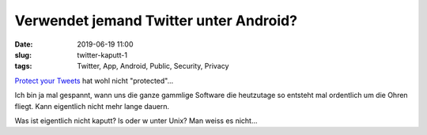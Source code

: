 Verwendet jemand Twitter unter Android?
##############################################
:date: 2019-06-19 11:00
:slug: twitter-kaputt-1
:tags: Twitter, App, Android, Public, Security, Privacy

`Protect your Tweets <https://help.twitter.com/en/protected-tweets-android>`_ hat wohl nicht "protected"...

Ich bin ja mal gespannt, wann uns die ganze gammlige Software die heutzutage so entsteht mal ordentlich um die Ohren fliegt.
Kann eigentlich nicht mehr lange dauern.

Was ist eigentlich nicht kaputt? ls oder w unter Unix? Man weiss es nicht...


